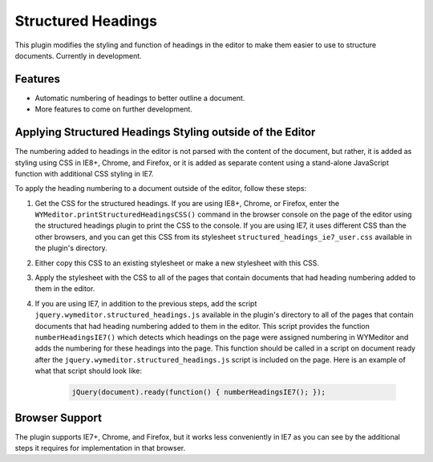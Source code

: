 Structured Headings
===================

This plugin modifies the styling and function of headings in the editor to make
them easier to use to structure documents. Currently in development.

Features
--------

* Automatic numbering of headings to better outline a document.
* More features to come on further development.

Applying Structured Headings Styling outside of the Editor
----------------------------------------------------------

The numbering added to headings in the editor is not parsed with the content of
the document, but rather, it is added as styling using CSS in IE8+, Chrome, and
Firefox, or it is added as separate content using a stand-alone JavaScript
function with additional CSS styling in IE7.

To apply the heading numbering to a document outside of the editor, follow
these steps:

#. Get the CSS for the structured headings. If you are using IE8+, Chrome,
   or Firefox, enter the ``WYMeditor.printStructuredHeadingsCSS()``
   command in the browser console on the page of the editor using the
   structured headings plugin to print the CSS to the console. If you are using
   IE7, it uses different CSS than the other browsers, and you can get this CSS
   from its stylesheet ``structured_headings_ie7_user.css`` available in the
   plugin's directory.
#. Either copy this CSS to an existing stylesheet or make a new stylesheet with
   this CSS.
#. Apply the stylesheet with the CSS to all of the pages that contain documents
   that had heading numbering added to them in the editor.
#. If you are using IE7, in addition to the previous steps, add the script
   ``jquery.wymeditor.structured_headings.js`` available in the plugin's
   directory to all of the pages that contain documents that had heading
   numbering added to them in the editor. This script provides the function
   ``numberHeadingsIE7()`` which detects which headings on the page were
   assigned numbering in WYMeditor and adds the numbering for these headings
   into the page. This function should be called in a script on document ready
   after the ``jquery.wymeditor.structured_headings.js`` script is included on
   the page. Here is an example of what that script should look like:

    .. code-block:: javascript

        jQuery(document).ready(function() { numberHeadingsIE7(); });

Browser Support
---------------

The plugin supports IE7+, Chrome, and Firefox, but it works less conveniently
in IE7 as you can see by the additional steps it requires for implementation in
that browser.

